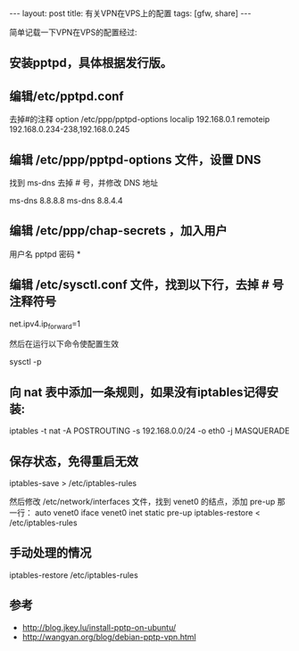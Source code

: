 #+BEGIN_HTML
---
layout: post
title: 有关VPN在VPS上的配置
tags: [gfw, share]
---
#+END_HTML


简单记载一下VPN在VPS的配置经过:
** 安装pptpd，具体根据发行版。

** 编辑/etc/pptpd.conf
去掉#的注释
option /etc/ppp/pptpd-options
localip 192.168.0.1
remoteip 192.168.0.234-238,192.168.0.245

** 编辑 /etc/ppp/pptpd-options 文件，设置 DNS
找到 ms-dns 去掉 # 号，并修改 DNS 地址

ms-dns 8.8.8.8
ms-dns 8.8.4.4

** 编辑 /etc/ppp/chap-secrets ，加入用户

用户名 pptpd 密码 *

** 编辑 /etc/sysctl.conf 文件，找到以下行，去掉 # 号注释符号

net.ipv4.ip_forward=1

然后在运行以下命令使配置生效

sysctl -p

** 向 nat 表中添加一条规则，如果没有iptables记得安装:

iptables -t nat -A POSTROUTING -s 192.168.0.0/24 -o eth0 -j
MASQUERADE

** 保存状态，免得重启无效
iptables-save > /etc/iptables-rules

然后修改 /etc/network/interfaces 文件，找到 venet0 的结点，添加 pre-up 那一行：
auto venet0
iface venet0 inet static
pre-up iptables-restore < /etc/iptables-rules

** 手动处理的情况

iptables-restore /etc/iptables-rules

** 参考
 * http://blog.jkey.lu/install-pptp-on-ubuntu/
 * http://wangyan.org/blog/debian-pptp-vpn.html




